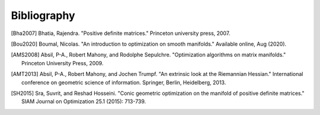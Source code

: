 Bibliography
============

.. Add references by copy-pasting the MLA format from Google scholar. The title
   should be in double-quotes.
.. Generate labels using the so-called AMS "authorship trigraph" style.
.. Citations are ordered alphabetically.

.. [Bha2007] Bhatia, Rajendra. "Positive definite matrices." Princeton
   university press, 2007.
.. [Bou2020] Boumal, Nicolas. "An introduction to optimization on smooth
   manifolds." Available online, Aug (2020).
.. [AMS2008] Absil, P-A., Robert Mahony, and Rodolphe
   Sepulchre. "Optimization algorithms on matrix manifolds."
   Princeton University Press, 2009.
.. [AMT2013] Absil, P-A., Robert Mahony, and Jochen Trumpf. "An extrinsic look
   at the Riemannian Hessian." International conference on geometric science of
   information. Springer, Berlin, Heidelberg, 2013.
.. [SH2015] Sra, Suvrit, and Reshad Hosseini. "Conic geometric optimization on
   the manifold of positive definite matrices." SIAM Journal on Optimization
   25.1 (2015): 713-739.
